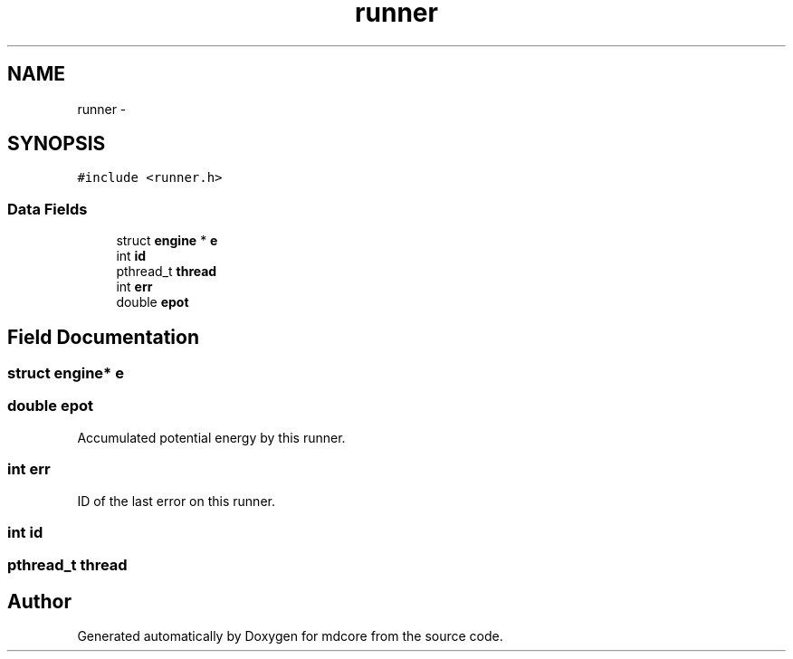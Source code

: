 .TH "runner" 3 "Mon Jan 6 2014" "Version 0.1.5" "mdcore" \" -*- nroff -*-
.ad l
.nh
.SH NAME
runner \- 
.SH SYNOPSIS
.br
.PP
.PP
\fC#include <runner\&.h>\fP
.SS "Data Fields"

.in +1c
.ti -1c
.RI "struct \fBengine\fP * \fBe\fP"
.br
.ti -1c
.RI "int \fBid\fP"
.br
.ti -1c
.RI "pthread_t \fBthread\fP"
.br
.ti -1c
.RI "int \fBerr\fP"
.br
.ti -1c
.RI "double \fBepot\fP"
.br
.in -1c
.SH "Field Documentation"
.PP 
.SS "struct \fBengine\fP* e"

.SS "double epot"
Accumulated potential energy by this runner\&. 
.SS "int err"
ID of the last error on this runner\&. 
.SS "int id"

.SS "pthread_t thread"


.SH "Author"
.PP 
Generated automatically by Doxygen for mdcore from the source code\&.

